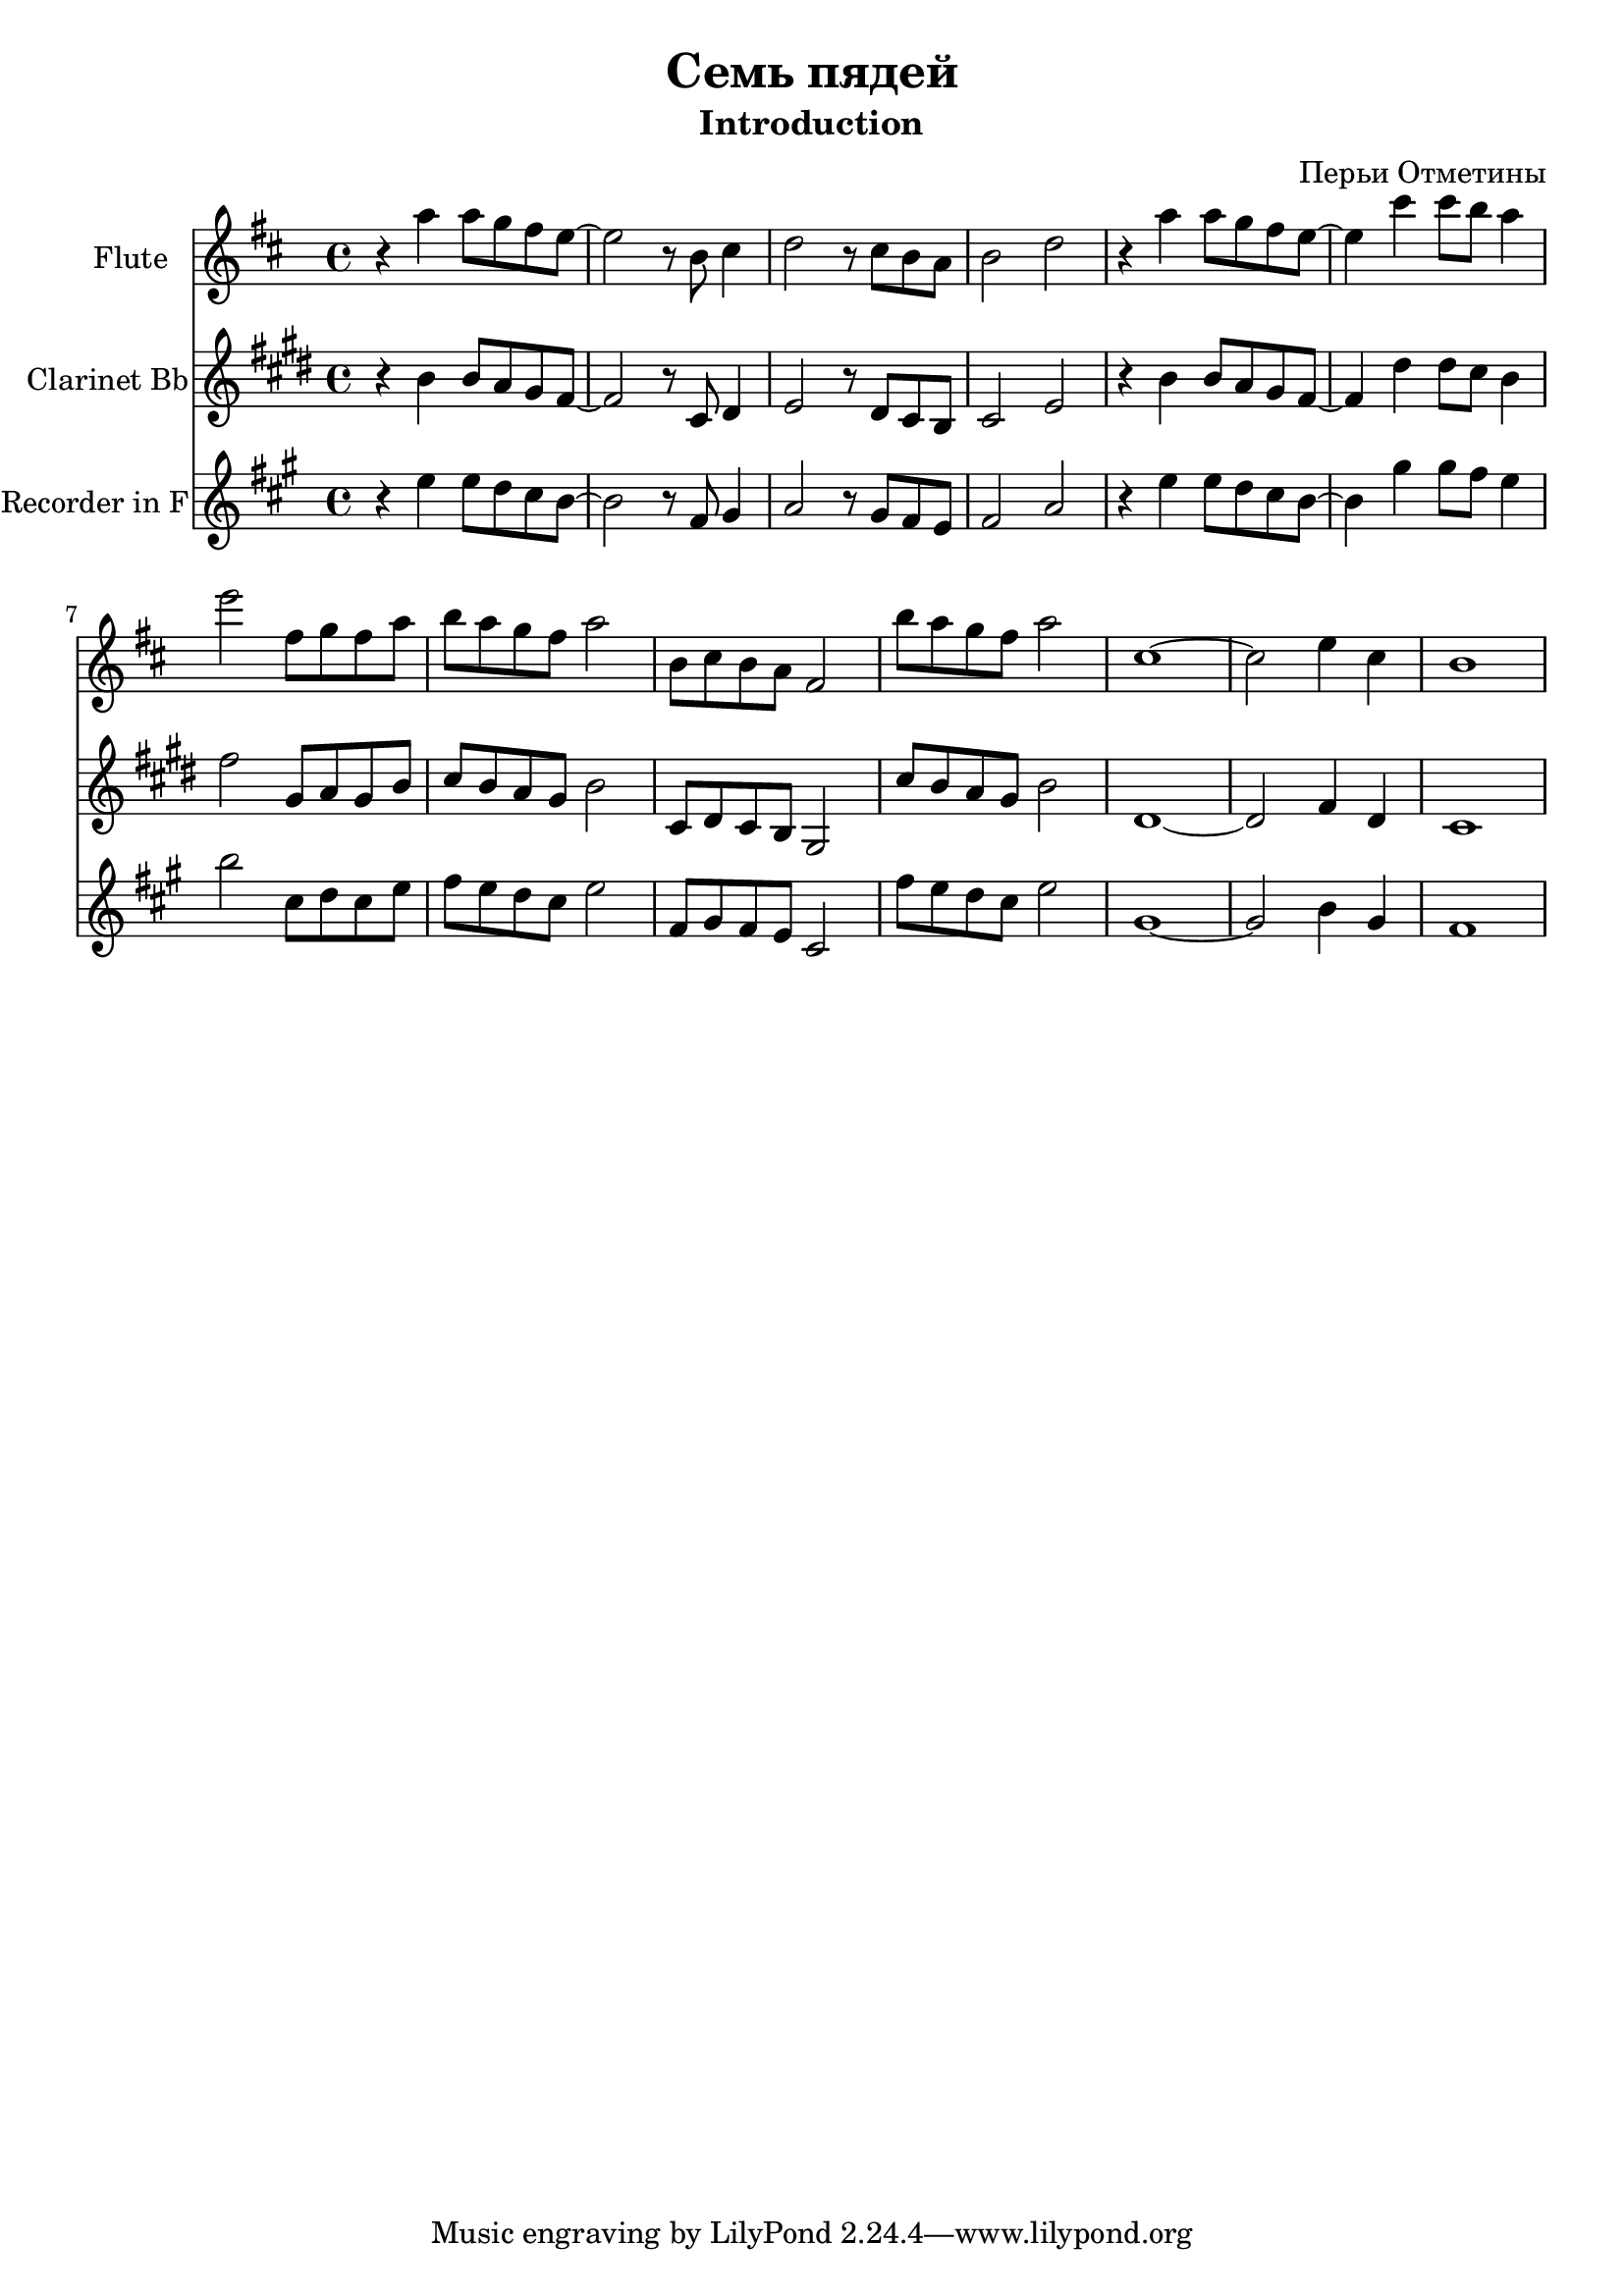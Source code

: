 \version "2.14.2"

\header {
	title = "Семь пядей"
	composer = "Перьи Отметины"
	subtitle = "Introduction"
}

FluteI = {
	 \key d \major \time 4/4
	 \relative c'''{r4 a4 a8 g fis e~| e2 r8 b cis4 | d2 r8 cis b a | b2 d |}
	 \relative c'''{r4 a4 a8 g fis e~| e4 cis'4 cis8 b a4 | e'2 fis,8 g fis a | b a g fis a2 |}
	 \relative c''{b8 cis b a fis2 |}
	 \relative c'''{b8 a g fis a2 |}
	 \relative c''{cis1~ | cis2 e4 cis | b1 |}
}

\score {
  <<
    \new Staff {\transpose c' c'{
		\clef treble
		\set Staff.instrumentName = "Flute"
		\FluteI
    }}
    \new Staff {\transpose bes c{
		\clef treble
		\set Staff.instrumentName = "Clarinet Bb"
		\FluteI
    }}
    \new Staff {\transpose f c{
		\clef treble
		\set Staff.instrumentName = "Recorder in F"
		\FluteI
    }}
  >>  
  \layout{ }
  % \midi { }
}
